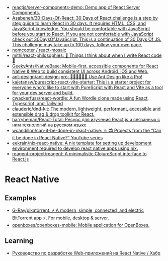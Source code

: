 :PROPERTIES:
:ID:       00e23036-556b-4675-9dd6-74e8af28c78c
:END:
- [[https://github.com/reactjs/server-components-demo][reactjs/server-components-demo: Demo app of React Server Components.]]
- [[https://github.com/Asabeneh/30-Days-Of-React][Asabeneh/30-Days-Of-React: 30 Days of React challenge is a step by step guide to learn React in 30 days. It requires HTML, CSS, and JavaScript knowledge. You should be comfortable with JavaScript before you start to React. If you are not comfortable with JavaScript check out 30DaysOfJavaScript. This is a continuation of 30 Days Of JS. This challenge may take up to 100 days, follow your own pace.]]
- [[https://github.com/nomcopter/react-mosaic][nomcopter / react-mosaic]]
- [[https://github.com/mithi/react-philosophies][mithi/react-philosophies: 🧘 Things I think about when I write React code 🧘]]
- [[https://github.com/GeekyAnts/NativeBase][GeekyAnts/NativeBase: Mobile-first, accessible components for React Native & Web to build consistent UI across Android, iOS and Web.]]
- [[https://github.com/ant-design/ant-design-pro][ant-design/ant-design-pro: 👨🏻‍💻👩🏻‍💻 Use Ant Design like a Pro!]]
- [[https://github.com/kajetansw/purescript-react-vite-starter][kajetansw/purescript-react-vite-starter: This is a starter project for everyone who'd like to start with PureScript with React and Vite as a tool for your dev server and build.]]
- [[https://github.com/cwackerfuss/react-wordle][cwackerfuss/react-wordle: A fun Wordle clone made using React, Typescript, and Tailwind]]
- [[https://github.com/clauderic/dnd-kit][clauderic/dnd-kit: The modern, lightweight, performant, accessible and extensible drag & drop toolkit for React.]]
- [[https://github.com/harryheman/React-Total][harryheman/React-Total: Ресурс для изучения React.js и связанных с ним технологий на русском языке]]
- [[https://github.com/wcandillon/can-it-be-done-in-react-native][wcandillon/can-it-be-done-in-react-native: ⚛️ 📺 Projects from the “Can it be done in React Native?” YouTube series]]
- [[https://github.com/eekrain/nix-react-native][eekrain/nix-react-native: A nix template for setting up development environment required to develop react native apps using nix.]]
- [[https://github.com/reagent-project/reagent][reagent-project/reagent: A minimalistic ClojureScript interface to React.js]]

* React Native
** Examples
- [[https://github.com/G-Ray/pikatorrent][G-Ray/pikatorrent: ⚡ A modern, simple, connected, and electric BitTorrent app ⚡. For mobile, desktop & server.]]
- [[https://github.com/openboxes/openboxes-mobile][openboxes/openboxes-mobile: Mobile application for OpenBoxes.]]
** Learning
- [[https://habr.com/ru/companies/ruvds/articles/428568/][Руководство по разработке Web-приложений на React Native / Хабр]]
